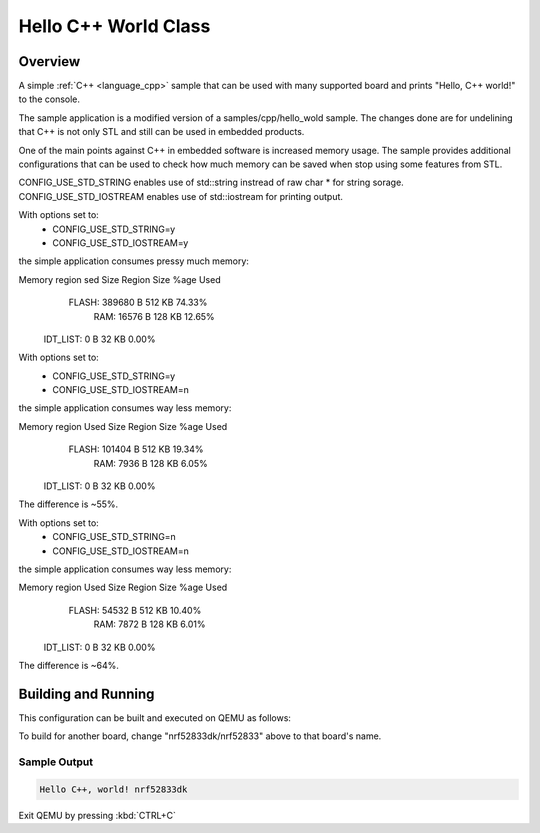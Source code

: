 .. _hello_cpp_world_class:

Hello C++ World Class
#####################

Overview
********

A simple :ref:`C++ <language_cpp>` sample that can be used with many supported board and prints
"Hello, C++ world!" to the console.

The sample application is a modified version of a samples/cpp/hello_wold sample. The changes done
are for undelining that C++ is not only STL and still can be used in embedded products.

One of the main points against C++ in embedded software is increased memory usage.
The sample provides additional configurations that can be used to check how much memory can be
saved when stop using some features from STL.

CONFIG_USE_STD_STRING enables use of std::string instread of raw char * for string sorage.
CONFIG_USE_STD_IOSTREAM enables use of std::iostream for printing output.

With options set to:
 - CONFIG_USE_STD_STRING=y
 - CONFIG_USE_STD_IOSTREAM=y
the simple application consumes pressy much memory:

Memory region      sed Size  Region Size  %age Used
       FLASH:      389680 B       512 KB     74.33%
         RAM:       16576 B       128 KB     12.65%
    IDT_LIST:           0 B        32 KB      0.00%

With options set to:
 - CONFIG_USE_STD_STRING=y
 - CONFIG_USE_STD_IOSTREAM=n
the simple application consumes way less memory:

Memory region     Used Size  Region Size  %age Used
       FLASH:      101404 B       512 KB     19.34%
         RAM:        7936 B       128 KB      6.05%
    IDT_LIST:           0 B        32 KB      0.00%

The difference is ~55%.

With options set to:
 - CONFIG_USE_STD_STRING=n
 - CONFIG_USE_STD_IOSTREAM=n
the simple application consumes way less memory:

Memory region     Used Size  Region Size  %age Used
       FLASH:       54532 B       512 KB     10.40%
         RAM:        7872 B       128 KB      6.01%
    IDT_LIST:           0 B        32 KB      0.00%

The difference is ~64%.

Building and Running
********************

This configuration can be built and executed on QEMU as follows:

.. zephyr-app-commands::
   :zephyr-app: samples/cpp/hello_world_class
   :host-os: unix
   :board: nrf52833dk/nrf52833
   :goals: run
   :compact:

To build for another board, change "nrf52833dk/nrf52833" above to that board's name.

Sample Output
=============

.. code-block:: console

    Hello C++, world! nrf52833dk

Exit QEMU by pressing :kbd:`CTRL+C`
